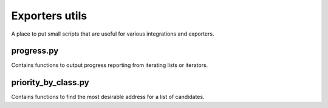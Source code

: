 Exporters utils
===============
A place to put small scripts that are useful for various integrations and exporters.

progress.py
-----------
Contains functions to output progress reporting from iterating lists or iterators.

priority_by_class.py
--------------------
Contains functions to find the most desirable address for a list of candidates.

